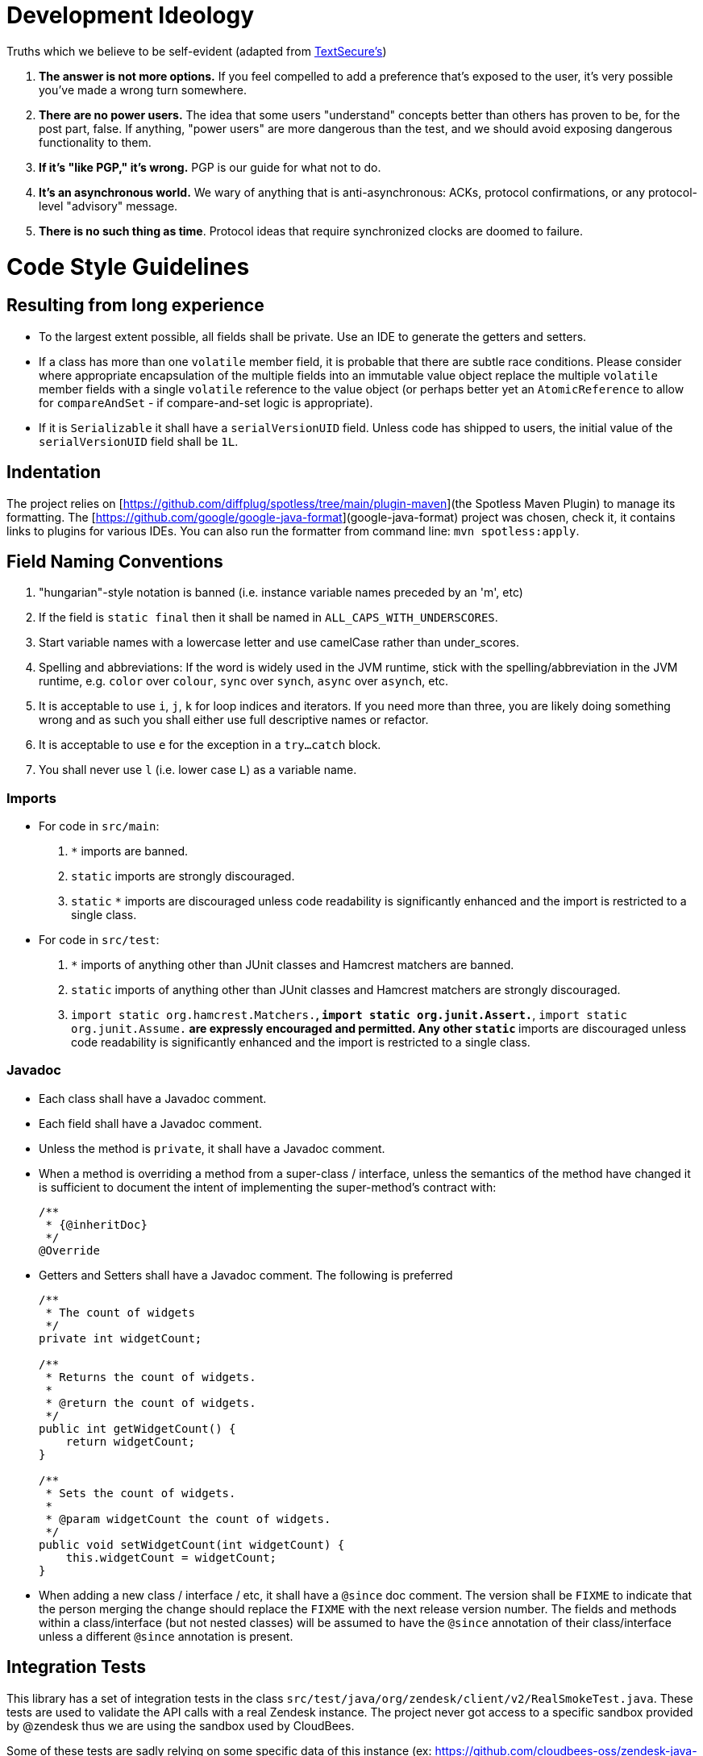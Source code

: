 = Development Ideology

Truths which we believe to be self-evident (adapted from https://github.com/WhisperSystems/TextSecure/blob/master/contributing.md[TextSecure's])

1. **The answer is not more options.**
If you feel compelled to add a preference that's exposed to the user, it's very possible you've made a wrong turn somewhere.
2. **There are no power users.**
The idea that some users "understand" concepts better than others has proven to be, for the post part, false.
If anything, "power users" are more dangerous than the test, and we should avoid exposing dangerous functionality to them.
3. **If it's "like PGP," it's wrong.**
PGP is our guide for what not to do.
4. **It's an asynchronous world.**
We wary of anything that is anti-asynchronous: ACKs, protocol confirmations, or any protocol-level "advisory" message.
5. **There is no such thing as time**.
Protocol ideas that require synchronized clocks are doomed to failure.

= Code Style Guidelines

== Resulting from long experience

* To the largest extent possible, all fields shall be private. Use an IDE to generate the getters and setters.
* If a class has more than one `volatile` member field, it is probable that there are subtle race conditions.
Please consider where appropriate encapsulation of the multiple fields into an immutable value object replace the multiple `volatile` member fields with a single `volatile` reference to the value object (or perhaps better yet an `AtomicReference` to allow for `compareAndSet` - if compare-and-set logic is appropriate).
* If it is `Serializable` it shall have a `serialVersionUID` field.
Unless code has shipped to users, the initial value of the `serialVersionUID` field shall be `1L`.

== Indentation

The project relies on [https://github.com/diffplug/spotless/tree/main/plugin-maven](the Spotless Maven Plugin) to manage its formatting.
The [https://github.com/google/google-java-format](google-java-format) project was chosen, check it, it contains links to plugins for various IDEs.
You can also run the formatter from command line: `mvn spotless:apply`.

== Field Naming Conventions

1. "hungarian"-style notation is banned (i.e. instance variable names preceded by an 'm', etc)
2. If the field is `static final` then it shall be named in `ALL_CAPS_WITH_UNDERSCORES`.
3. Start variable names with a lowercase letter and use camelCase rather than under_scores.
4. Spelling and abbreviations:
If the word is widely used in the JVM runtime, stick with the spelling/abbreviation in the JVM runtime, e.g. `color` over `colour`, `sync` over `synch`, `async` over `asynch`, etc.
5. It is acceptable to use `i`, `j`, `k` for loop indices and iterators.
If you need more than three, you are likely doing something wrong and as such you shall either use full descriptive names or refactor.
6. It is acceptable to use `e` for the exception in a `try...catch` block.
7. You shall never use `l` (i.e. lower case `L`) as a variable name.

=== Imports

* For code in `src/main`:
  . `*` imports are banned.
  . `static` imports are strongly discouraged.
  . `static` `*` imports are discouraged unless code readability is significantly enhanced and the import is restricted to a single class.
* For code in `src/test`:
  . `*` imports of anything other than JUnit classes and Hamcrest matchers are banned.
  . `static` imports of anything other than JUnit classes and Hamcrest matchers are strongly discouraged.
  . `import static org.hamcrest.Matchers.*`, `import static org.junit.Assert.*`, `import static org.junit.Assume.*` are expressly encouraged and permitted.
    Any other `static` `*` imports are discouraged unless code readability is significantly enhanced and the import is restricted to a single class.

=== Javadoc

* Each class shall have a Javadoc comment.
* Each field shall have a Javadoc comment.
* Unless the method is `private`, it shall have a Javadoc comment.
* When a method is overriding a method from a super-class / interface, unless the semantics of the method have changed it is sufficient to document the intent of implementing the super-method's contract with:
+
```
/**
 * {@inheritDoc}
 */
@Override
```
* Getters and Setters shall have a Javadoc comment.
The following is preferred
+
```
/**
 * The count of widgets
 */
private int widgetCount;

/**
 * Returns the count of widgets.
 *
 * @return the count of widgets.
 */
public int getWidgetCount() {
    return widgetCount;
}

/**
 * Sets the count of widgets.
 *
 * @param widgetCount the count of widgets.
 */
public void setWidgetCount(int widgetCount) {
    this.widgetCount = widgetCount;
}
```
* When adding a new class / interface / etc, it shall have a `@since` doc comment.
  The version shall be `FIXME` to indicate that the person merging the change should replace the `FIXME` with the next release version number.
  The fields and methods within a class/interface (but not nested classes) will be assumed to have the `@since` annotation of their class/interface unless a different `@since` annotation is present.

== Integration Tests

This library has a set of integration tests in the class `src/test/java/org/zendesk/client/v2/RealSmokeTest.java`. These tests are used to validate the API calls with a real Zendesk instance. The project never got access to a specific sandbox provided by @zendesk thus we are using the sandbox used by CloudBees.

Some of these tests are sadly relying on some specific data of this instance (ex: https://github.com/cloudbees-oss/zendesk-java-client/blob/master/src/test/java/org/zendesk/client/v2/RealSmokeTest.java#L102-L103) and thus you cannot expect to execute all of them in a different instance.

To execute these tests you have to pass several settings in the file `src/test/resources/zendesk.properties`:

```
url=#A ZENDESK SANDBOX URL#
username=#A EMAIL OF AN ACCOUNT HAVING ACCESS TO THE INSTANCE#
password=#THE PASSWORD OF THE ACCOUNT#
token=#A TOKEN TO ACCESS TO THE INSTANCE#
requester.email=#A EMAIL - can be like username - TO CREATE THE REPORTER#
requester.name=#A NAME FOR THE REPORTER#
```


